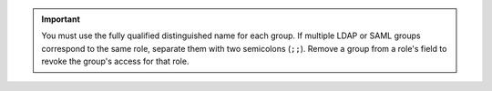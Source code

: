 .. important::

   You must use the fully qualified distinguished name for each
   group. If multiple LDAP or SAML groups correspond to the same role,
   separate them with two semicolons (``;;``). Remove a group
   from a role's field to revoke the group's access for that
   role.
